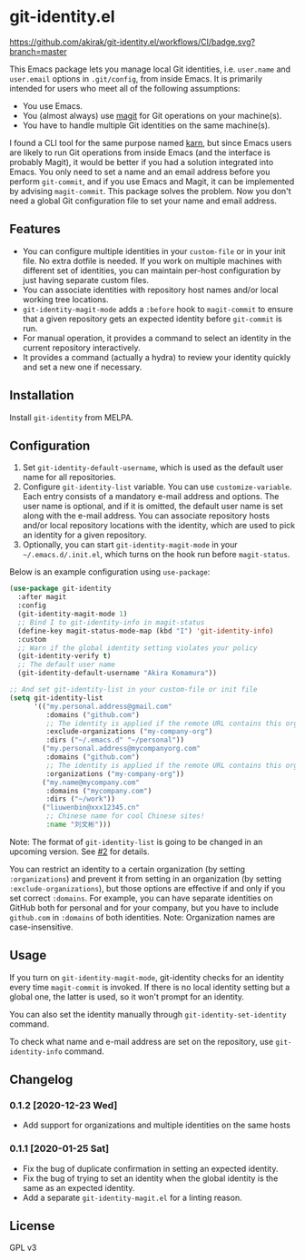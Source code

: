 * git-identity.el
[[https://melpa.org/#/git-identity][file:https://melpa.org/packages/git-identity-badge.svg]]

[[https://github.com/akirak/git-identity.el/workflows/CI/badge.svg?branch=master]]

This Emacs package lets you manage local Git identities, i.e. =user.name= and =user.email= options in =.git/config=, from inside Emacs. 
It is primarily intended for users who meet all of the following assumptions:

- You use Emacs.
- You (almost always) use [[https://magit.vc][magit]] for Git operations on your machine(s).
- You have to handle multiple Git identities on the same machine(s).

I found a CLI tool for the same purpose named [[https://github.com/prydonius/karn][karn]], but since Emacs users are likely to run Git operations from inside Emacs (and the interface is probably Magit),
it would be better if you had a solution integrated into Emacs.
You only need to set a name and an email address before you perform =git-commit=, and if you use Emacs and Magit, it can be implemented by advising =magit-commit=. This package solves the problem. Now you don't need a global Git configuration file to set your name and email address.
** Features
- You can configure multiple identities in your =custom-file= or in your init file. No extra dotfile is needed. If you work on multiple machines with different set of identities, you can maintain per-host configuration by just having separate custom files.
- You can associate identities with repository host names and/or local working tree locations.
- =git-identity-magit-mode= adds a =:before= hook to =magit-commit= to ensure that a given repository gets an expected identity before =git-commit= is run.
- For manual operation, it provides a command to select an identity in the current repository interactively.
- It provides a command (actually a hydra) to review your identity quickly and set a new one if necessary.
** Installation
Install =git-identity= from MELPA.
** Configuration
1. Set =git-identity-default-username=, which is used as the default user name for all repositories.
2. Configure =git-identity-list= variable. You can use =customize-variable=. Each entry consists of a mandatory e-mail address and options. The user name is optional, and if it is omitted, the default user name is set along with the e-mail address. You can associate repository hosts and/or local repository locations with the identity, which are used to pick an identity for a given repository.
3. Optionally, you can start =git-identity-magit-mode= in your =~/.emacs.d/.init.el=, which turns on the hook run before =magit-status=.

Below is an example configuration using =use-package=:

#+begin_src emacs-lisp
  (use-package git-identity
    :after magit
    :config
    (git-identity-magit-mode 1)
    ;; Bind I to git-identity-info in magit-status
    (define-key magit-status-mode-map (kbd "I") 'git-identity-info)
    :custom
    ;; Warn if the global identity setting violates your policy
    (git-identity-verify t)
    ;; The default user name
    (git-identity-default-username "Akira Komamura"))

  ;; And set git-identity-list in your custom-file or init file
  (setq git-identity-list
        '(("my.personal.address@gmail.com"
           :domains ("github.com")
           ;; The identity is applied if the remote URL contains this organization as directory
           :exclude-organizations ("my-company-org")
           :dirs ("~/.emacs.d" "~/personal"))
          ("my.personal.address@mycompanyorg.com"
           :domains ("github.com")
           ;; The identity is applied if the remote URL contains this organization as directory
           :organizations ("my-company-org"))
          ("my.name@mycompany.com"
           :domains ("mycompany.com")
           :dirs ("~/work"))
          ("liuwenbin@xxx12345.cn"
           ;; Chinese name for cool Chinese sites!
           :name "刘文彬")))
#+end_src

Note: The format of =git-identity-list= is going to be changed in an upcoming version. See [[https://github.com/akirak/git-identity.el/issues/2][#2]] for details.

You can restrict an identity to a certain organization (by setting =:organizations=) and prevent it from setting in an organization (by setting =:exclude-organizations=), but those options are effective if and only if you set correct =:domains=. For example, you can have separate identities on GitHub both for personal and for your company, but you have to include =github.com= in =:domains= of both identities. Note: Organization names are case-insensitive.
** Usage
If you turn on =git-identity-magit-mode=, git-identity checks for an identity every time =magit-commit= is invoked.
If there is no local identity setting but a global one, the latter is used, so it won't prompt for an identity.

You can also set the identity manually through =git-identity-set-identity= command.

To check what name and e-mail address are set on the repository, use =git-identity-info= command.
** Changelog
*** 0.1.2 [2020-12-23 Wed]
- Add support for organizations and multiple identities on the same hosts
*** 0.1.1 [2020-01-25 Sat]
- Fix the bug of duplicate confirmation in setting an expected identity.
- Fix the bug of trying to set an identity when the global identity is the same as an expected identity.
- Add a separate =git-identity-magit.el= for a linting reason.
** License
GPL v3
